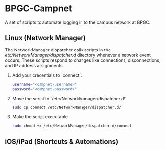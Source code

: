 * BPGC-Campnet
A set of scripts to automate logging in to the campus network at BPGC.
** Linux (Network Manager)
The NetworkManager dispatcher calls scripts in the /etc/NetworkManager/dispatcher.d/ directory whenever a network event occurs. These scripts respond to changes like connections, disconnections, and IP address assignments.
1. Add your credentials to `connect`.
        #+BEGIN_SRC bash
username="<campnet-username>"
password="<campnet-password>"
        #+END_SRC
2. Move the script to `/etc/NetworkManager/dispatcher.d/`
   #+BEGIN_SRC bash
sudo cp connect /etc/NetworkManager/dispatcher.d/
   #+END_SRC
3. Make the script executable
   #+BEGIN_SRC bash
sudo chmod +x /etc/NetworkManager/dispatcher.d/connect
   #+END_SRC
** iOS/iPad (Shortcuts & Automations)
